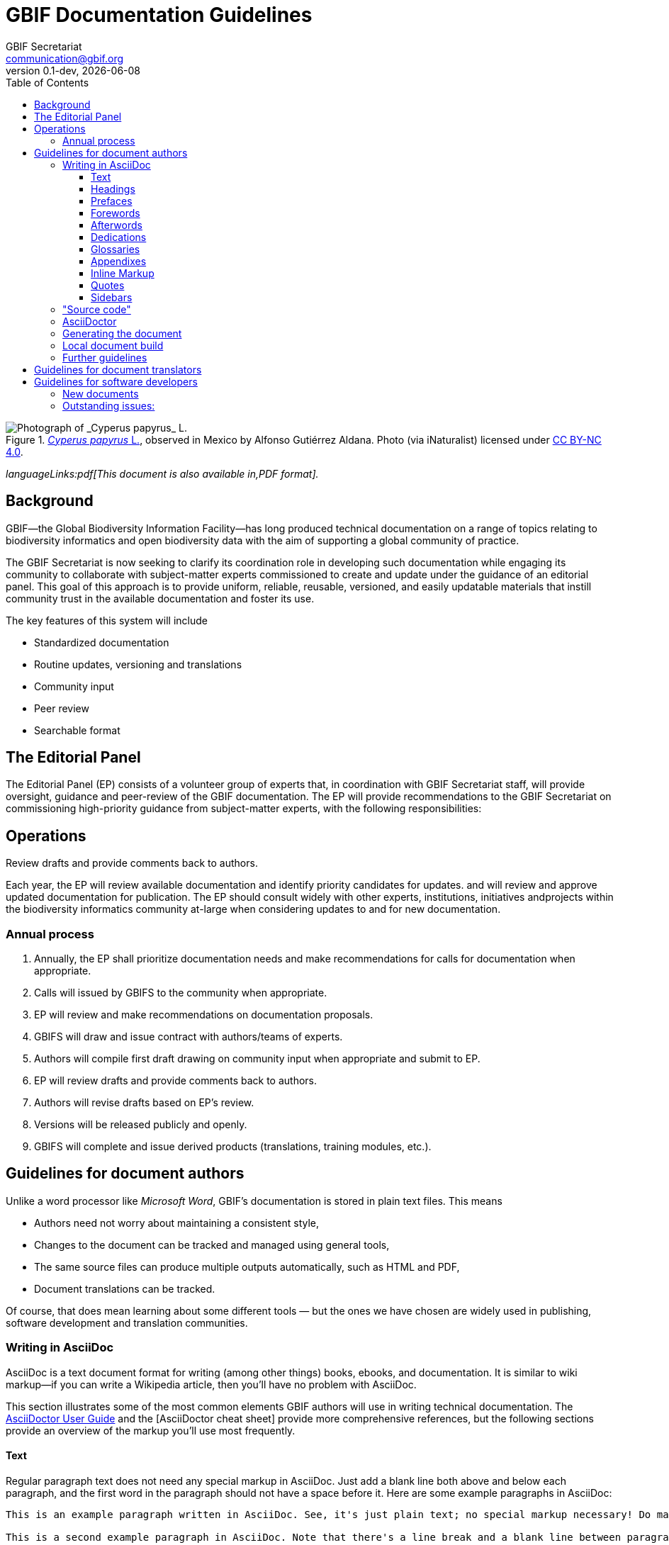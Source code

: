 = GBIF Documentation Guidelines
GBIF Secretariat <communication@gbif.org>
:toc: left
:toclevels: 3
:revnumber: 0.1-dev
:revdate: {localdate}
:title-logo-image: 1265538197-Cyperus-papyrus.jpg
:icons: font

ifdef::backend-html5[]
.https://www.gbif.org/occurrence/1265538197[_Cyperus papyrus_ L.], observed in Mexico by Alfonso Gutiérrez Aldana.  Photo (via iNaturalist) licensed under http://creativecommons.org/licenses/by-nc/4.0/[CC BY-NC 4.0].
image::1265538197-Cyperus-papyrus.jpg[Photograph of _Cyperus papyrus_ L.]
endif::backend-html5[]

ifdef::backend-html5[]
_languageLinks:pdf[This document is also available in,PDF format]._
endif::backend-html5[]

[preface]
== Background

ifdef::backend-pdf[]
Cover image: https://www.gbif.org/occurrence/1265538197[_Cyperus papyrus_ L.], observed in Mexico by Alfonso Gutiérrez Aldana.  Photo (via iNaturalist) licensed under http://creativecommons.org/licenses/by-nc/4.0/[CC BY-NC 4.0].
endif::backend-pdf[]

GBIF—the Global Biodiversity Information Facility—has long produced technical documentation on a range of topics relating to biodiversity informatics and open biodiversity data with the aim of supporting a global community of practice. 

The GBIF Secretariat is now seeking to clarify its coordination role in developing such documentation while engaging its community to collaborate with subject-matter experts commissioned to create and update under the guidance of an editorial panel. This goal of this approach is to provide uniform, reliable, reusable, versioned, and easily updatable materials that instill community trust in the available documentation and foster its use. 

The key features of this system will include

* Standardized documentation
* Routine updates, versioning and translations
* Community input 
* Peer review
* Searchable format

== The Editorial Panel

The Editorial Panel (EP) consists of a volunteer group of experts that, in coordination with GBIF Secretariat staff, will provide oversight, guidance and peer-review of the GBIF documentation. The EP will provide recommendations to the GBIF Secretariat on commissioning high-priority guidance from subject-matter experts, with the following responsibilities:

.Prioritize needs both for updating/revising existing documentation and for generating new documentation.
.Establish review process (how reviews will happen, how many members are required for review, timeline, etc.).
.Make recommendations regarding the documentation system (via GitHub repositories) for future sustainability.
.Review drafts and provide comments back to authors.

== Operations

Each year, the EP will review available documentation and identify priority candidates for updates. and will review and approve updated documentation for publication. The EP should consult widely with other experts, institutions, initiatives andprojects within the biodiversity informatics community at-large when considering updates to and for new documentation.

=== Annual process

. Annually, the EP shall prioritize documentation needs and make recommendations for calls for documentation when appropriate.
. Calls will issued by GBIFS to the community when appropriate.
. EP will review and make recommendations on documentation proposals.
. GBIFS will draw and issue contract with authors/teams of experts.
. Authors will compile first draft drawing on community input when appropriate and submit to EP.
. EP will review drafts and provide comments back to authors.
. Authors will revise drafts based on EP’s review.
. Versions will be released publicly and openly.
. GBIFS will complete and issue derived products (translations, training modules, etc.).

== Guidelines for document authors

Unlike a word processor like _Microsoft Word_, GBIF's documentation is stored in plain text files.  This means

* Authors need not worry about maintaining a consistent style,
* Changes to the document can be tracked and managed using general tools,
* The same source files can produce multiple outputs automatically, such as HTML and PDF,
* Document translations can be tracked.

Of course, that does mean learning about some different tools — but the ones we have chosen are widely used in publishing, software development and translation communities.

=== Writing in AsciiDoc
AsciiDoc is a text document format for writing (among other things) books, ebooks, and documentation. It is similar to wiki markup—if you can write a Wikipedia article, then you’ll have no problem with AsciiDoc.

This section illustrates some of the most common elements GBIF authors will use in writing technical documentation. The https://asciidoctor.org/docs/user-manual/[AsciiDoctor User Guide] and the [AsciiDoctor cheat sheet] provide more comprehensive references, but the following sections provide an overview of the markup you’ll use most frequently.

==== Text
Regular paragraph text does not need any special markup in AsciiDoc. Just add a blank line both above and below each paragraph, and the first word in the paragraph should not have a space before it. Here are some example paragraphs in AsciiDoc:

----
This is an example paragraph written in AsciiDoc. See, it's just plain text; no special markup necessary! Do make sure there aren't spaces or manual indentations at the beginning of your paragraph text.

This is a second example paragraph in AsciiDoc. Note that there's a line break and a blank line between paragraphs.
----

===== Chapters
The top of each chapter file should begin with a chapter title preceded by two equals signs. It's good practice to always include a unique ID string above the chapter title, surrounded in double brackets, for example:

----
[[unique_chapter_id]]
==== Chapter Title

Chapter text begins here.
----

==== Headings
NOTE: In AsciiDoc, the document (book) is considered a level 0 header, so a chapter generally starts AsciiDoc level 1 (a notable exception being when you're dividing the book into parts). In this scenario, sections within chapters start at AsciiDoc level 3.

===== Top-level heading
Within a chapter, the first and highest heading level uses three equals signs:

----
=== Top-Level Heading
----

===== Second-level heading
This heading level should only follow a top-level heading:

----
==== Second-Level Heading
----

===== Third-level heading
This heading level should follow a second-level heading only:

----
===== Third-level heading
----

==== Prefaces
A preface file should begin with the word preface in single brackets, followed on the next line by two equals signs and the preface title:

----
[preface]
== Preface Title

Preface text begins here.
----

==== Forewords
A foreword file should begin with the word foreword in single brackets, followed on the next line by two equals signs and the foreword title:

----
[foreword]
== Foreword

Foreword text begins here.
----

==== Afterwords
The markup for an Afterword is similar to the preface markup, but it has an additional role attribute with a value of "afterword". Here's the markup:

----
[preface]
[role="afterword"]
== Afterword

Afterword text begins here.
----

==== Dedications
A dedication file should begin with the word dedication in single brackets, followed by a blank line and then the dedication title and text. The title must be present, but it will not render in the output:

----
[dedication]
== Dedication

Once again to Zelda.
----
Dedication pages render on their own page at the beginning of the book, before the table of contents.

==== Glossaries

A glossary file should begin with the word glossary in double brackets, followed by the glossary title and a blank line. Following the blank line should be another instance of the word glossary, this time in single brackets.

Each glossary entry should consist of one glossary term, followed by two colons and a space, then the glossary definition. If you’d like to add an additional paragraph to a glossary definition, add a plus sign ("+") on the following line by itself, and begin the additional paragraph on the line after it.

Here’s an example of the markup:

----
[[glossary]]
== Glossary

[glossary]
Participant:: a country, economy or organization that joins GBIF by signing a https://www.gbif.org/document/80661[Memorandum of Understanding] and establishing a co-ordinated effort to support open access and use of biodiversity data, to advance scientific research, and to promote technological and sustainable development. 

Biodiversity information facility:: Variously described as a ‘BIF’, a system or a network, a broader structure of people and institutions, coordinated by the node, that collectively forms an infrastructure for delivering biodiversity information to relevant stakeholders.

Participant node:: a coordinating team designated by the Participant to coordinate a network of people and institutions that produce, manage and use biodiversity data, collectively building an infrastructure for delivering biodiversity information.
----

==== Appendixes
To designate a file as an appendix, simply add the word appendix in single brackets at the top of the file. Immediately below it should be the title of the Appendix. For example:

----
[appendix]
== Resources

The following list of resources ...
----

==== Inline Markup
Here are some standard typographical conventions with explanations of how they're commonly used:

_Italic_
One underscore character on either side of text marks it as italics in AsciiDoc.

Should you need to mark only a few letters of a word in italics, or a word that abuts a non-whitespace character, double up the underscore characters on either side of the text: __Part__ial word i__tal__ic

*Bold*
Bolded text is used to emphasize a word or phrase. The AsciiDoc markup is one asterisk on either side of the text to be bolded.

Should you need to mark only a few letters of a word in bold, or a word that abuts a non-whitespace character, double up the asterisk characters on either side of the text, like this: **Part**ial word b**ol**d

+Constant Width+
Constant width, or monospaced, text is used for code, as well as within paragraphs to refer to program elements such as variable or function names, databases, data types, environment variables, statements, and keywords. The AsciiDoc markup is one plus sign on either side of the text to monospaced.

Should you need to mark only a few letters of a word in constant width, or a word that abuts a non-whitespace character, double up the plus signs on either side of the text, like this: ++Part++ial word con++st++ant wid++th++

*+Constant Width Bold+*
Monospaced and bolded text is used to show commands or other text that should be typed literally by the user. The AsciiDoc markup is one asterisk and one plus sign on either side of the text. Note that the asterisk (*) pair should be on the outside and the plus-symbol (+) pair on the inside.

Should you need to mark only a few letters of a word in constant width bold, or a word that abuts a non-whitespace character, double up the markup on either side of the text, like this: **++Part++**ial word constant w**++id++**th bold

_++Constant Width Italic++_
Monospaced and italicized text indicates where text should be replaced with user-supplied values or by values determined by context. The AsciiDoc markup is one underscore and two plus signs on either side of the text. Note that the underscore (_) must be on the outside and the plus-symbol (+) pair on the inside.

Should you need to mark only a few letters of a word in  constant width italic, or a word that abuts a non-whitespace character, double up the underscore markup on either side of the text, like this: __++Part++__ial word con__++st++__ant width ital__++ic++__

~subscript~
For subscript text, use a tilde character (~) on either side of the subscript text.

^superscript^
For superscript text, use a caret (^) character on either side of the superscript text.

_Hyperlinks_
For hyperlinks to external sources, just add the full URL string followed by brackets containing the text you'd like to appear with the URL. The bracketed text will become a clickable link in web versions. In print versions, it will appear in the text, followed by the actual URL in parenthesis.

The markup looks like this:

----
Visit https://www.gbif.org[GBIF.org].
----

==== Quotes
To add a block quote to your text, use the word quote inside single brackets, followed by a comma and the full name of the quote’s source. The text of the quote itself should appear immediately below, with four underscore characters above and below it as in this example:

----
[quote, Publius Cornelius Tacitus]
____
mihi, quanto plura recentium seu veterum revolvo, tanto magis ludibria rerum mortalium cunctis in negotiis obversantur.
____
----

And here’s how it renders:

[quote, Publius Cornelius Tacitus]
____
mihi, quanto plura recentium seu veterum revolvo, tanto magis ludibria rerum mortalium cunctis in negotiis obversantur.
____

==== Sidebars
Sidebar markup looks like this:

----
.Sidebar Title
****
Sidebar text is surrounded by four asterisk characters above and below.
****
----
Sidebars render like this:

.Sidebar Title
****
Sidebar text is surrounded by four asterisk characters above and below.
****


=== "Source code"

The plain text files and other assets (images, data tables) that form each document comprises the _source code_.

These source files are stored in a _Git repository_, which (for GBIF) is managed by a commercial service, _GitHub_.

The source code for this document is stored at https://github.com/gbif/doc-documentation-guidelines/, the source code for this part of the document can be seen https://raw.githubusercontent.com/gbif/doc-documentation-guidelines/master/index.adoc[here].

Contributors can edit the source code either in a web browser using the GitHub interface or on a computer (including when offline) using Git. They may also submit https://github.com/gbif/doc-documentation-guidelines/issues[issues] that comment or flag problems for others to address, including outdated information, broken links, misspellings and the like.

NOTE: Many tutorials for using both Git and Github are available on the web.

=== AsciiDoctor

GBIF documentation is maintained and published using a fast text processor and publishing toolchain called _AsciiDoctor_. Content for this system uses AsciiDoc, a lightweight _markup language_ whose format and structure (such as headings and bold text) are applied using particular symbols and conventions visible in the text. AsciiDoctor then converts this AsciiDoc syntax into the required formatting depending on the output format.

For example, the source code for the heading and first line of this section looks like this:

```
=== AsciiDoctor

GBIF documentation is maintained and published using a fast text processor and publishing toolchain called _AsciiDoctor_.
```

The `pass:[===]` prefix indicates a third-level heading, and the underscore symbols surrounding `+_AsciiDoc_+` specify emphasized text. Decisions regarding elements like the font or text size are not included in the main document.

The document (or parts of it) is stored in files with the extension `.en.adoc`, where `.en.` indicates the language using the ISO two-letter language codes. Other source files such as images have their usual extensions.

The main document that compiles any given document is called `index.en.adoc`.

NOTE: For information on the syntax of AsciiDoctor, see the https://asciidoctor.org/docs/user-manual/[Asciidoctor User Manual].

=== Generating the document

The source code in the repository is converted into the finished HTML and PDF documents using the _Asciidoctor_ tool.  Every time a change is made to the repository, the GBIF build server is notified.  It retrieves the source code, generates the document, and copies the formatted documents to a webserver.

A log file of recent builds is kept by the build server.  If there is a syntax error preventing the document from being generated, you may need to inspect the log file to see what the problem is.

=== Local document build

WARNING: This section isn't yet final, as the tools are still being developed.

If you are familiar with software development tools, and using GBIF's office network or VPN, you can build a document on your own computer – this is useful for previewing changes.  You can build the HTML document with this command, run from the top level directory:

`+docker run --rm -it -v $PWD:/documents/ mb.gbif.org:5000/gbif-asciidoctor-toolkit+`

To create the PDF document, use `asciidoctor-pdf` rather than `asciidoctor`.  The result is called either `index.en.html` or `index.en.pdf`.

=== Further guidelines

_We should perhaps include in this document:_

* Handling issues in GitHub,
* Handling pull requests,
* Who to ask for help.

== Guidelines for document translators

The translation uses `.po` "_Portable Object_" files, which are commonly used for translating software and websites.  To translate a document into a new language, or update an existing translation, you will need to:

. For a new language, copy the `index.pot` (_Portable Object Template_) file to the new file `xx.po`, where `xx` is the https://en.wikipedia.org/wiki/List_of_ISO_639-1_codes[language code], for example this would be `da.po` for a Danish translation.
. To update a translation, open the `xx.po` file in a po-file editor and choose the option to "Update from POT file" or similar.
. Use a po-file editor to make the translations.  Examples are https://poedit.net/[Poedit] (software) or https://localise.biz/free/poeditor[poeditor] (website).
. Use Git/GitHub to replace the old translation file with your updated translation file.

== Guidelines for software developers

NOTE: This section is technical information for GBIF software developers maintaining the system that powers these documents.

The documents combine several small Linux tools:

* Git, for source control,
* https://asciidoctor.org/[Asciidoctor], chosen with essentially the same reasoning as https://github.com/KiCad/kicad-doc/blob/5.1.0/doc_alternatives/README.adoc[the KiCad documentation authors] (and following their approach to translation),
* https://po4a.org/[po4a], for translations,
* https://builds.gbif.org/[GBIF's Jenkins server], for document compilation,
* Docker, to ensure consistent builds,
* Apache, to serve the finished documents.

The result is mostly contained in a https://github.com/gbif/gbif-asciidoctor-toolkit[Docker container], with some integration in the Jenkins build job.

=== New documents

New documents should be made by:

. Cloning the https://github.com/gbif/doc-template[doc-template] repository, with a name beginning with `doc-`,
. Adding a new job to Jenkins.

=== Outstanding issues:

. Apply a custom style to the document,
. Demonstrate embedding an image, and alternative (translated) images,
. Determine where the exported documents will be stored,
. Decide a release process, possibly involving assigning DOIs.
